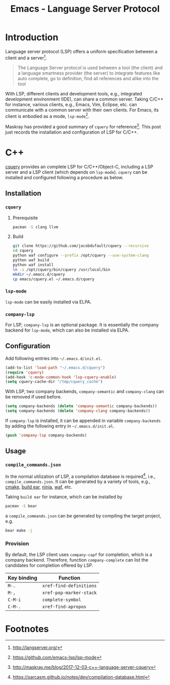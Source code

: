 #+TITLE: Emacs - Language Server Protocol

* Introduction
Language server protocol (LSP) offers a uniform specification between a client and a server[fn:1].
#+BEGIN_QUOTE
The Language Server protocol is used between a tool (the client) and a language smartness provider (the server) to integrate features like auto complete, go to definition, find all references and alike into the tool
#+END_QUOTE
With LSP, different clients and development tools, e.g., integrated development environment (IDE), can share a common server. Taking C/C++ for instance, various clients, e.g., Emacs, Vim, Eclipse, etc. can communicate with a common server with their own clients. For Emacs, its client is enbodied as a mode, =lsp-mode=[fn:2].

Maskray has provided a good summary of =cquery= for reference[fn:3]. This post just records the installation and configuration of LSP for C/C++.
* C++
[[https://github.com/jacobdufault/cquery][cquery]] provides an complete LSP for C/C++/Object-C, including a LSP server and a LSP client (which depends on =lsp-mode=). =cquery= can be installed and configured following a procedure as below.
** Installation
*** =cquery=
**** Prerequisite
#+BEGIN_SRC sh
pacman -S clang llvm
#+END_SRC
**** Build
#+BEGIN_SRC sh
git clone https://github.com/jacobdufault/cquery --recursive
cd cquery
python waf configure --prefix /opt/cquery --use-system-clang
python waf build
python waf install
ln -s /opt/cquery/bin/cquery /usr/local/bin
mkdir ~/.emacs.d/cquery
cp emacs/cquery.el ~/.emacs.d/cquery
#+END_SRC
*** =lsp-mode=
=lsp-mode= can be easily installed via ELPA.
*** =company-lsp=
For LSP, =company-lsp= is an optional package. It is essentially the company backend for =lsp-mode=, which can also be installed via ELPA.
** Configuration
Add following entries into =~/.emacs.d/init.el=.
#+BEGIN_SRC emacs-lisp
(add-to-list 'load-path "~/.emacs.d/cquery")
(require 'cquery)
(add-hook 'c-mode-common-hook 'lsp-cquery-enable)
(setq cquery-cache-dir "/tmp/cquery_cache")
#+END_SRC
With LSP, two company backends, =company-semantic= and =company-clang= can be removed if used before.
#+BEGIN_SRC emacs-lisp
(setq company-backends (delete 'company-semantic company-backends))
(setq company-backends (delete 'company-clang company-backends))
#+END_SRC
If =company-lsp= is installed, it can be appended in variable =company-backends= by adding the following entry in =~/.emacs.d/init.el=.
#+BEGIN_SRC emacs-lisp
(push 'company-lsp company-backends)
#+END_SRC
** Usage
*** =compile_commands.json=
In the normal utilization of LSP, a compilation database is required[fn:4], i.e., =compile_commands.json=. It can be generated by a variety of tools, e.g., [[https://cmake.org][cmake]], [[https://github.com/rizsotto/Bear][build ear]], [[https://ninja-build.org][ninja]], [[https://waf.io][waf]], etc.

Taking =build ear= for instance, which can be installed by
#+BEGIN_SRC sh
pacman -S bear
#+END_SRC
a =compile_commands.json= can be generated by compiling the target project, e.g.
#+BEGIN_SRC sh
bear make -j
#+END_SRC
*** Provision
By default, the LSP client uses =company-capf= for completion, which is a company backend. Therefore, function =company-complete= can list the candidates for completion offered by LSP.
 | Key binding | Function                |
 |-------------+-------------------------|
 | =M-.=       | =xref-find-definitions= |
 | =M-,=       | =xref-pop-marker-stack= |
 | =C-M-i=     | =complete-symbol=       |
 | =C-M-.=     | =xref-find-apropos=     |
* Footnotes

[fn:3] http://maskray.me/blog/2017-12-03-c++-language-server-cquery

[fn:2] https://github.com/emacs-lsp/lsp-mode

[fn:1] http://langserver.org/

[fn:4] https://sarcasm.github.io/notes/dev/compilation-database.html

